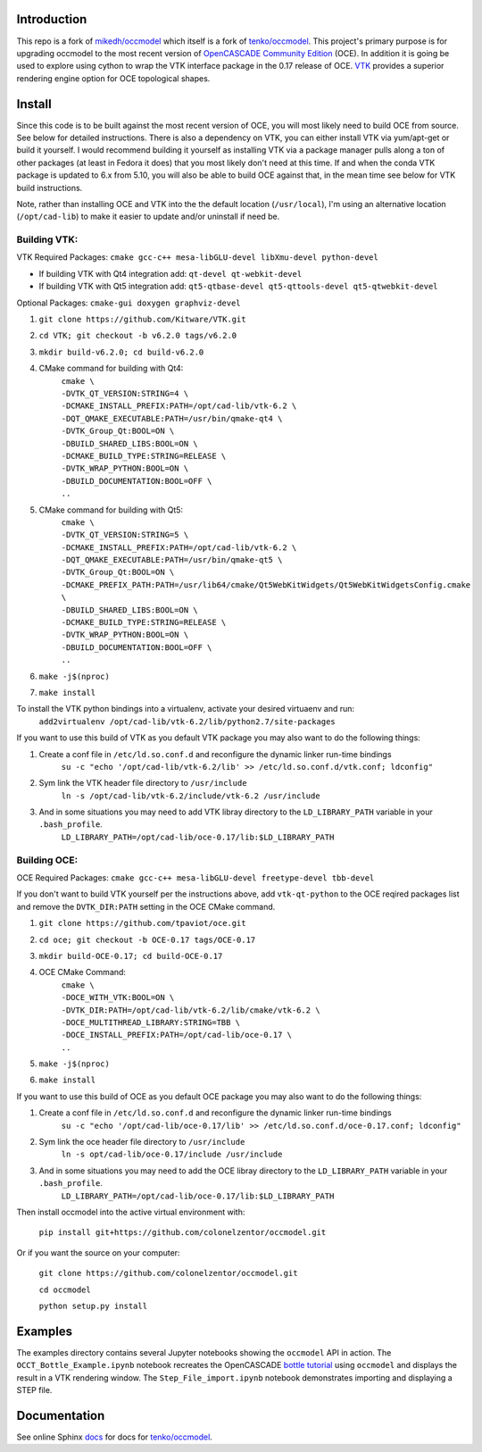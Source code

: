 Introduction
============

This repo is a fork of `mikedh/occmodel <https://github.com/mikehd/occmodel>`_ which itself is a fork of `tenko/occmodel <https://github.com/tenko/occmodel>`_.  This project's primary purpose is for upgrading occmodel to the most recent version of `OpenCASCADE Community Edition <https://github.com/tpaviot/oce>`__ (OCE).  In addition it is going be used to explore using cython to wrap the VTK interface package in the 0.17 release of OCE.  `VTK <http://www.vtk.org>`_ provides a superior rendering engine option for OCE topological shapes.

Install
========
Since this code is to be built against the most recent version of OCE, you will most likely need to build OCE from source. See below for detailed instructions.  There is also a dependency on VTK, you can either install VTK via yum/apt-get or build it yourself.  I would recommend building it yourself as installing VTK via a package manager pulls along a ton of other packages (at least in Fedora it does) that you most likely don't need at this time.  If and when the conda VTK package is updated to 6.x from 5.10, you will also be able to build OCE against that, in the mean time see below for VTK build instructions.

Note, rather than installing OCE and VTK into the the default location (``/usr/local``), I'm using an alternative location (``/opt/cad-lib``) to make it easier to update and/or uninstall if need be.

Building VTK:
-------------

VTK Required Packages:  ``cmake gcc-c++ mesa-libGLU-devel libXmu-devel python-devel``

* If building VTK with Qt4 integration add:  ``qt-devel qt-webkit-devel``
* If building VTK with Qt5 integration add:  ``qt5-qtbase-devel qt5-qttools-devel qt5-qtwebkit-devel``

Optional Packages:  ``cmake-gui doxygen graphviz-devel``

#. ``git clone https://github.com/Kitware/VTK.git``
#. ``cd VTK; git checkout -b v6.2.0 tags/v6.2.0``
#. ``mkdir build-v6.2.0; cd build-v6.2.0``
#. CMake command for building with Qt4:
    | ``cmake \``
    | ``-DVTK_QT_VERSION:STRING=4 \``
    | ``-DCMAKE_INSTALL_PREFIX:PATH=/opt/cad-lib/vtk-6.2 \``
    | ``-DQT_QMAKE_EXECUTABLE:PATH=/usr/bin/qmake-qt4 \``
    | ``-DVTK_Group_Qt:BOOL=ON \``
    | ``-DBUILD_SHARED_LIBS:BOOL=ON \``
    | ``-DCMAKE_BUILD_TYPE:STRING=RELEASE \``
    | ``-DVTK_WRAP_PYTHON:BOOL=ON \``
    | ``-DBUILD_DOCUMENTATION:BOOL=OFF \``
    | ``..``
#. CMake command for building with Qt5:
    | ``cmake \``
    | ``-DVTK_QT_VERSION:STRING=5 \``
    | ``-DCMAKE_INSTALL_PREFIX:PATH=/opt/cad-lib/vtk-6.2 \``
    | ``-DQT_QMAKE_EXECUTABLE:PATH=/usr/bin/qmake-qt5 \``
    | ``-DVTK_Group_Qt:BOOL=ON \``
    | ``-DCMAKE_PREFIX_PATH:PATH=/usr/lib64/cmake/Qt5WebKitWidgets/Qt5WebKitWidgetsConfig.cmake  \``
    | ``-DBUILD_SHARED_LIBS:BOOL=ON \``
    | ``-DCMAKE_BUILD_TYPE:STRING=RELEASE \``
    | ``-DVTK_WRAP_PYTHON:BOOL=ON \``
    | ``-DBUILD_DOCUMENTATION:BOOL=OFF \``
    | ``..``
#. ``make -j$(nproc)``
#. ``make install``

To install the VTK python bindings into a virtualenv, activate your desired virtuaenv and run:
    ``add2virtualenv /opt/cad-lib/vtk-6.2/lib/python2.7/site-packages``

If you want to use this build of VTK as you default VTK package you may also want to do the following things:

#. Create a conf file in ``/etc/ld.so.conf.d`` and reconfigure the dynamic linker run-time bindings
    ``su -c "echo '/opt/cad-lib/vtk-6.2/lib' >> /etc/ld.so.conf.d/vtk.conf; ldconfig"``
#. Sym link the VTK header file directory to ``/usr/include``
    ``ln -s /opt/cad-lib/vtk-6.2/include/vtk-6.2 /usr/include``
#. And in some situations you may need to add VTK libray directory to the ``LD_LIBRARY_PATH`` variable in your ``.bash_profile``.
    ``LD_LIBRARY_PATH=/opt/cad-lib/oce-0.17/lib:$LD_LIBRARY_PATH``

Building OCE:
-------------

OCE Required Packages:  ``cmake gcc-c++ mesa-libGLU-devel freetype-devel tbb-devel``

If you don't want to build VTK yourself per the instructions above, add ``vtk-qt-python`` to the OCE reqired packages list and remove the ``DVTK_DIR:PATH`` setting in the OCE CMake command.

#. ``git clone https://github.com/tpaviot/oce.git``
#. ``cd oce; git checkout -b OCE-0.17 tags/OCE-0.17``
#. ``mkdir build-OCE-0.17; cd build-OCE-0.17``
#. OCE CMake Command:
    | ``cmake \``
    | ``-DOCE_WITH_VTK:BOOL=ON \``
    | ``-DVTK_DIR:PATH=/opt/cad-lib/vtk-6.2/lib/cmake/vtk-6.2 \``
    | ``-DOCE_MULTITHREAD_LIBRARY:STRING=TBB \``
    | ``-DOCE_INSTALL_PREFIX:PATH=/opt/cad-lib/oce-0.17 \``
    | ``..``
#. ``make -j$(nproc)``
#. ``make install``

If you want to use this build of OCE as you default OCE package you may also want to do the following things:

#. Create a conf file in ``/etc/ld.so.conf.d`` and reconfigure the dynamic linker run-time bindings
    ``su -c "echo '/opt/cad-lib/oce-0.17/lib' >> /etc/ld.so.conf.d/oce-0.17.conf; ldconfig"``
#. Sym link the oce header file directory to ``/usr/include``
    ``ln -s opt/cad-lib/oce-0.17/include /usr/include``
#. And in some situations you may need to add the OCE libray directory to the ``LD_LIBRARY_PATH`` variable in your ``.bash_profile``.
    ``LD_LIBRARY_PATH=/opt/cad-lib/oce-0.17/lib:$LD_LIBRARY_PATH``

Then install occmodel into the active virtual environment with:

    ``pip install git+https://github.com/colonelzentor/occmodel.git``

Or if you want the source on your computer:

    ``git clone https://github.com/colonelzentor/occmodel.git``

    ``cd occmodel``

    ``python setup.py install``


Examples
========
The examples directory contains several Jupyter notebooks showing the ``occmodel`` API in action. The ``OCCT_Bottle_Example.ipynb`` notebook recreates the OpenCASCADE `bottle tutorial <http://dev.opencascade.org/doc/overview/html/occt__tutorial.html>`_ using ``occmodel`` and displays the result in a VTK rendering window. The ``Step_File_import.ipynb`` notebook demonstrates importing and displaying a STEP file.

Documentation
=============

See online Sphinx docs_ for docs for `tenko/occmodel <https://github.com/tenko/occmodel>`_.

.. _docs: http://tenko.github.com/occmodel/index.html
